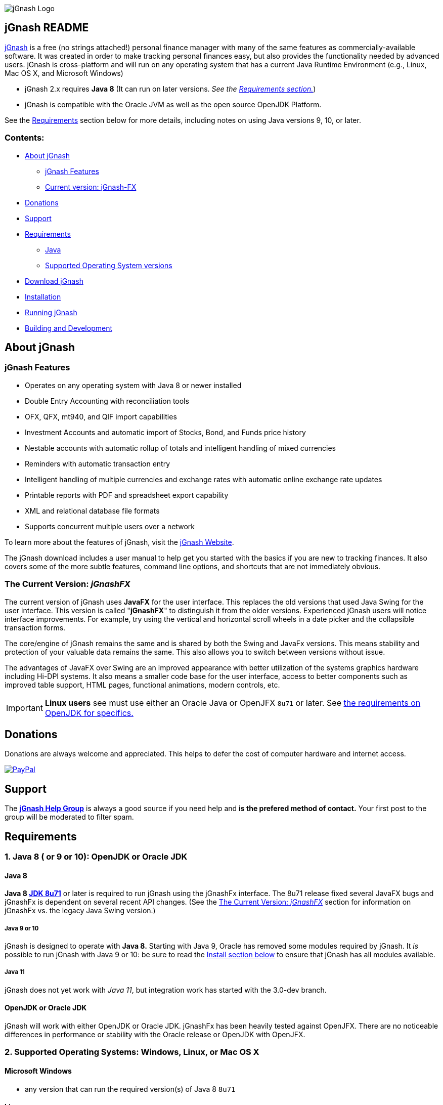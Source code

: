 image:https://jgnash.github.io/img/jgnash-logo.png[jGnash Logo]

== jGnash README

https://sourceforge.net/projects/jgnash/[jGnash] is a free (no strings attached!) personal finance manager with many
of the same features as commercially-available software. It was created in order to make tracking personal finances
easy, but also provides the functionality needed by advanced users. jGnash is cross-platform and will run on
any operating system that has a current Java Runtime Environment (e.g., Linux, Mac OS X, and Microsoft Windows)

* jGnash 2.x requires *Java 8* (It can run on later versions. _See the <<Requirements, Requirements section.>>_)

* jGnash is compatible with the Oracle JVM as well as the open source OpenJDK Platform.

See the <<Requirements>> section below for more details, including notes on using Java versions 9, 10, or later.

=== Contents:
* <<About, About jGnash>>
   - <<Features>>
   - <<Current, Current version: jGnash-FX>>
* <<Donations>>
* <<Support, Support>>
* <<Requirements>>
   - <<Reqs-Java, Java>>
   - <<Reqs-OS, Supported Operating System versions>>
* <<Download>>
* <<Install, Installation>>
* <<Running, Running jGnash>>
* <<Development, Building and Development>>


[[About]]
== About jGnash

[[Features]]
=== jGnash Features

- Operates on any operating system with Java 8 or newer installed
- Double Entry Accounting with reconciliation tools
- OFX, QFX, mt940, and QIF import capabilities
- Investment Accounts and automatic import of Stocks, Bond, and Funds price history
- Nestable accounts with automatic rollup of totals and intelligent handling of mixed currencies
- Reminders with automatic transaction entry
- Intelligent handling of multiple currencies and exchange rates with automatic online exchange rate updates
- Printable reports with PDF and spreadsheet export capability
- XML and relational database file formats
- Supports concurrent multiple users over a network

To learn more about the features of jGnash, visit the https://sourceforge.net/projects/jgnash/[jGnash Website].

The jGnash download includes a user manual to help get you started with the basics if you are new to tracking finances.
It also covers some of the more subtle features, command line options, and shortcuts that are not immediately obvious.


[[jGnashFx-version]]
=== The Current Version: _jGnashFX_

The current version of jGnash uses *JavaFX* for the user interface. This replaces the old versions that used Java Swing for the user interface.
This version is called "*jGnashFX*" to distinguish it from the older versions.  Experienced jGnash users will notice interface improvements.
For example, try using the vertical and horizontal scroll wheels in a date picker and the
collapsible transaction forms.

The core/engine of jGnash remains the same and is shared by both the Swing and JavaFx versions. This means stability
and protection of your valuable data remains the same. This also allows you to switch between versions without issue.

The advantages of JavaFX over Swing are an improved appearance with better utilization of the systems graphics hardware
 including Hi-DPI systems. It also means a smaller code base for the user interface, access to better components such as improved
table support, HTML pages, functional animations, modern controls, etc.

IMPORTANT: *Linux users* see must use either an Oracle Java or OpenJFX `8u71` or later.  See <<openJDK-linux, the requirements on OpenJDK for specifics.>>

[[Donations]]
== Donations

Donations are always welcome and appreciated.  This helps to defer the cost of computer hardware and internet access.

https://www.paypal.com/cgi-bin/webscr?cmd=_s-xclick&hosted_button_id=TYN4QECUL5C44[image:https://img.shields.io/badge/Donate-PayPal-green.svg[PayPal]]

[[Support]]
== Support
The *https://groups.google.com/forum/#!forum/jgnash-user[jGnash Help Group]* is always a good source if you need help and
*is the prefered method of contact.*  Your first post to the group will be moderated to filter spam.



[[Requirements]]
== Requirements

[[Reqs-Java]]
=== 1. Java 8 ( or 9 or 10): OpenJDK or Oracle JDK

==== Java 8

[[JDK-8]]
*Java 8 https://jdk8.java.net/download.html[JDK 8u71]* or later is required to run jGnash using the jGnashFx interface.
  The 8u71 release
fixed several JavaFX bugs and jGnashFx is dependent on several recent API changes.
(See the <<jGnashFx-version>> section for information on jGnashFx vs. the legacy Java Swing version.)

[[JDK-9-10]]
===== Java 9 or 10

jGnash is designed to operate with *Java 8.*  Starting with Java 9, Oracle has removed some modules required by jGnash.
It _is_ possible to run jGnash with Java 9 or 10: be sure to read the <<Install, Install section below>> to ensure that jGnash has all modules available.

[[JDK-11]]
===== Java 11

jGnash does not yet work with _Java 11_, but integration work has started with the 3.0-dev branch.


==== OpenJDK or Oracle JDK

jGnash will work with either OpenJDK or Oracle JDK.  jGnashFx has been heavily tested against OpenJFX. There are no noticeable differences in performance or
stability with the Oracle release or OpenJDK with OpenJFX.

[[Reqs-OS]]
=== 2. Supported Operating Systems: Windows, Linux, or Mac OS X

==== Microsoft Windows

*  any version that can run the required version(s) of Java 8 `8u71`


==== Linux

* any version that can run the required version(s) of Java 8 `8u71`

Note: jGnash is _not compatible_ with the GCJ Java installation pre-installed on older Linux distributions.
You will need to install the *OpenJDK* or *Oracle Java* Platform and set the default for jGnash
to operate correctly.

[[openJDK-linux]]
*Linux and OpenJDK:*
Some Linux distributions separate the installation of the Open JavaFx libraries from the base JVM package.
The jGnashFx interface requires `OpenJFX 8u71` or later. OpenJFX `8u40` and `u45` packages are generally available for most
mainstream Linux distributions, but _will not work._



==== Mac OS X

* Mac OS X 10.8.3 or later
* can run the required version(s) of Java 8 `8u71`

_Be sure to read <<Install-MacOSX, the section about installing on Mac OS X>> to create the startup script._


[[Download]]
== Download jGnash

You can download jGnash from the https://sourceforge.net/projects/jgnash/files/Active%20Stable%202.x/[jGnash Download Page].


[[Install]]
== To Install jGnash

. Install the latest version of *Java 8*  if you don't already have it installed.
Most users of jGnash will want to use the latest version of http://www.java.com/en/download/[Oracle Java Runtime Environment, version 8].
** If you use Java 9 or 10 you will need to do additional installation steps as specified in the <<JDK-9-10, Java 9 or 10 section.>>

** Developers will want the Java Development Kit (see build instructions below.)
. Unzip all files into a directory of your choice leaving the directory structure unchanged.


[[Install-MacOSX]]
=== Mac OS X Installation:

. Copy the jGnash folder to `/Applications` and remove the version so the final path looks like `/Applications/jGnash`.
. Create an AppleScript that will run the application:
.. Open the AppleScript Editor.

.. Create the following script:


    try
        do shell script "/Applications/jGnash/jGnashFx"
    end try


.. Save it as an Application called `jGnash.app` in `/Applications/jGnash`

. Instead of step 2,
 you can set the `/Applications/jGnash/jGnashFx` file to _Open with..._ `Terminal.app` (the Terminal application).

[[Install-JDK-9-10]]
=== Installing with Java 9 or 10

You must have the `jaxb-api.jar` file available _and_ manually tell jGnash to use it.  Here are the steps to do that:


 . Ensure that you have a `jaxb-api.jar` file and that it is in the jGnash/lib directory.  (You can google/search for
  `jaxb-api.jar` to find a download that works for you.)

 . Add the additional command line option `--add-modules java.xml.bind` to the command or shell file you use to run
  jGnash.  You will need to modify the appropriate command or shell file for your operating system in the `[jGnash]/bin` directory.
   Adding this command-line option ensures that the `jaxb-api.jar` file is
used.

If jGnash cannot find the `jaxb-api.jar,` you may see "An illegal reflective access has occurred" warning similar to the following:

[source]
----
WARNING: An illegal reflective access operation has occurred
WARNING: Illegal reflective access by javassist.util.proxy.SecurityActions (file:/home/craig/.gradle/caches/modules-2/files-2.1/org.javassist/javassist/3.20.0-GA/a9cbcdfb7e9f86fbc74d3afae65f2248bfbf82a0/javassist-3.20.0-GA.jar) to method java.lang.ClassLoader.defineClass(java.lang.String,byte[],int,int,java.security.ProtectionDomain)
WARNING: Please consider reporting this to the maintainers of javassist.util.proxy.SecurityActions
WARNING: Use --illegal-access=warn to enable warnings of further illegal reflective access operations
WARNING: All illegal access operations will be denied in a future release
----

To fix this: double-check that the `jaxb-api.jar` file is in the `\lib` directory and that the command-line option is correct.

This warning should improve at a later date as the Java Ecosystem migrates to Java 9.


[[Running]]
== To Run:

Executable files are provided for Windows and UN*X users at the root of the installation directory. (These are `.bat` and `bash shell` files, respectively.)
Mac OS X users will have created application launch files per the <<Install-MacOSX, Mac installation instructions.>>
The `jGnashFx` executables will launch jGnash with the latest interface (jGnashFX). The `jGnash2` files will launch jGnash with
the old legacy Java Swing interface.

*Windows:*
Simply double click on the *.exe file of choice. (`jGnashFx.bat` is the current and preferred one.)

*UN*X:*  Start jGnash with one of the provided Bash scripts. (`jGnashFx` is the current and preferred one.)  If jGnash fails to launch, check your file permissions and
make sure they are set to be executable or use a unzip tool that preserves file permissions.

An example for UN*X users is shown below assuming you have changed to the installation directory:

[source]
----
./jGnashFx
----

*Mac OS X:*  Run the application file you created per the <<Install-MacOSX, Mac installation instructions.>>


[[Development]]
== Building and Development

Travis-CI Build Status image:https://travis-ci.org/ccavanaugh/jgnash.svg?branch=master["Build Status", link="https://travis-ci.org/ccavanaugh/jgnash"]


=== Development Tools

The IDE used for the development of jGnash is:

image:https://github.com/jGnash/jgnash.github.io/blob/master/img/logo_IntelliJIDEA.png["IntelliJIDEA Logo", height=90, link="https://www.jetbrains.com/idea/"]


=== Building jGnash:

*Gradle* is used as the primary build system for jGnash.  The Gradle Wrapper is included (`gradlew` shell and .bat files) so that you do not need to
install Gradle.  The Wrapper will automatically download the necessary dependencies.

[NOTE]
Depending on your OS (almost always Windows and OSX) the JCE Unlimited Strength Jurisdiction Policy Files for Java 8
are needed for the unit tests to complete correctly.  If you do not want to install these files or are
restricted by your locale, modify the test build or disable tests.  jGnash uses encryption for client / server
communication and unit tests are performed to prevent regressions.

To build jGnash you'll need the following software installed and correctly configured on your system:

. http://www.oracle.com/technetwork/java/javase/downloads/index.html[JDK 8u71] or later.

If you are using JDK 9 or 10, you'll need to do <<Install-JDK-9-10, additional installation steps.>>

_If you are building with a recent 64 bit Linux system, you may need to enable Multilib/32 Bit support capabilities.
Otherwise, the Gradle build may fail when building the windows executables._

To create the distribution zip file, start at the main directory and run the gradle task to clean and create the distribution:

*Building on Windows:*

[source]
----
gradlew clean distZip
----

*Building on UN*X or Mac OS X:*

[source]
----
./gradlew clean distZip
----


This will run the gradle tasks necessary to run core tests and create the distribution file.  The distributable zip file will be produced at the root of the build directory called jGnash-_version_-bin.zip.
